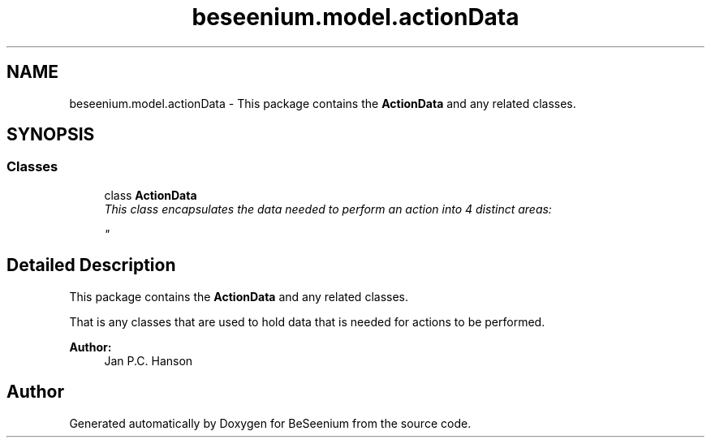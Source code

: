 .TH "beseenium.model.actionData" 3 "Fri Sep 25 2015" "Version 1.0.0-Alpha" "BeSeenium" \" -*- nroff -*-
.ad l
.nh
.SH NAME
beseenium.model.actionData \- This package contains the \fBActionData\fP and any related classes\&.  

.SH SYNOPSIS
.br
.PP
.SS "Classes"

.in +1c
.ti -1c
.RI "class \fBActionData\fP"
.br
.RI "\fIThis class encapsulates the data needed to perform an action into 4 distinct areas: 
.br

.br
 \fP"
.in -1c
.SH "Detailed Description"
.PP 
This package contains the \fBActionData\fP and any related classes\&. 

That is any classes that are used to hold data that is needed for actions to be performed\&.
.PP
\fBAuthor:\fP
.RS 4
Jan P\&.C\&. Hanson 
.RE
.PP

.SH "Author"
.PP 
Generated automatically by Doxygen for BeSeenium from the source code\&.
